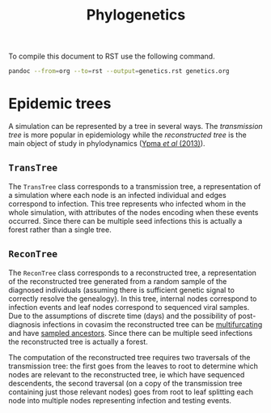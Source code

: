 #+title: Phylogenetics

To compile this document to RST use the following command.

#+begin_src sh
pandoc --from=org --to=rst --output=genetics.rst genetics.org 
#+end_src

* Epidemic trees

A simulation can be represented by a tree in several ways. The /transmission
tree/ is more popular in epidemiology while the /reconstructed tree/ is the main
object of study in phylodynamics ([[https://doi.org/10.1534/genetics.113.154856][Ypma /et al/ (2013)]]).

** =TransTree=

The =TransTree= class corresponds to a transmission tree, a representation of a
simulation where each node is an infected individual and edges correspond to
infection. This tree represents who infected whom in the whole simulation, with
attributes of the nodes encoding when these events occurred. Since there can be
multiple seed infections this is actually a forest rather than a single tree.

** =ReconTree=

The =ReconTree= class corresponds to a reconstructed tree, a representation of
the reconstructed tree generated from a random sample of the diagnosed
individuals (assuming there is sufficient genetic signal to correctly resolve
the genealogy). In this tree, internal nodes correspond to infection events and
leaf nodes correspond to sequenced viral samples. Due to the assumptions of
discrete time (days) and the possibility of post-diagnosis infections in covasim
the reconstructed tree can be [[https://en.wikipedia.org/wiki/Phylogenetic_tree#Bifurcating_versus_multifurcating][multifurcating]] and have [[https://doi.org/10.1371/journal.pcbi.1003919][sampled ancestors]]. Since
there can be multiple seed infections the reconstructed tree is actually a
forest.

The computation of the reconstructed tree requires two traversals of the
transmission tree: the first goes from the leaves to root to determine which
nodes are relevant to the reconstructed tree, ie which have sequenced
descendents, the second traversal (on a copy of the transmission tree containing
just those relevant nodes) goes from root to leaf splitting each node into
multiple nodes representing infection and testing events.
